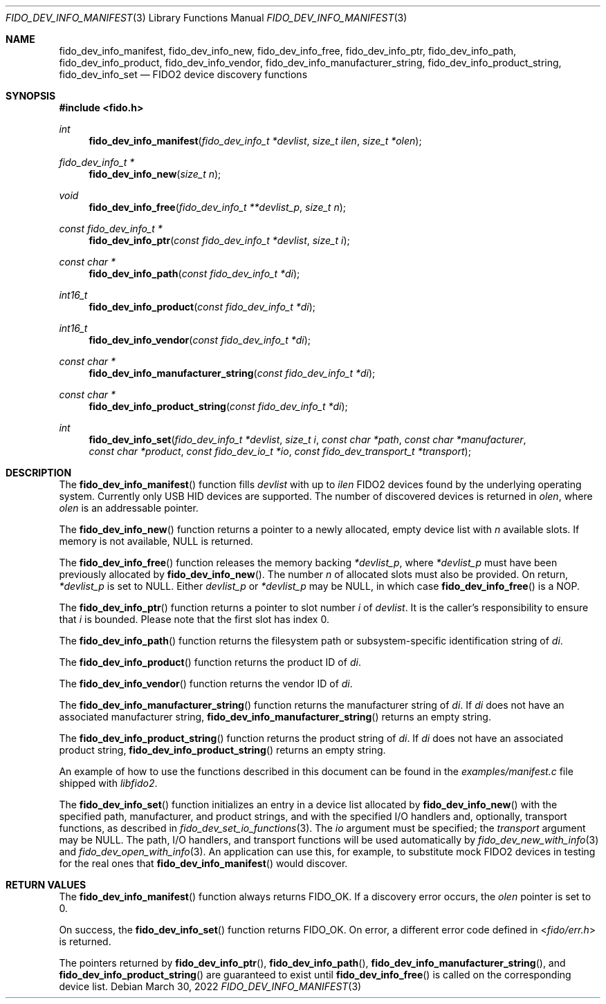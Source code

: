 .\" Copyright (c) 2018 Yubico AB. All rights reserved.
.\"
.\" Redistribution and use in source and binary forms, with or without
.\" modification, are permitted provided that the following conditions are
.\" met:
.\" 
.\"    1. Redistributions of source code must retain the above copyright
.\"       notice, this list of conditions and the following disclaimer.
.\"    2. Redistributions in binary form must reproduce the above copyright
.\"       notice, this list of conditions and the following disclaimer in
.\"       the documentation and/or other materials provided with the
.\"       distribution.
.\" 
.\" THIS SOFTWARE IS PROVIDED BY THE COPYRIGHT HOLDERS AND CONTRIBUTORS
.\" "AS IS" AND ANY EXPRESS OR IMPLIED WARRANTIES, INCLUDING, BUT NOT
.\" LIMITED TO, THE IMPLIED WARRANTIES OF MERCHANTABILITY AND FITNESS FOR
.\" A PARTICULAR PURPOSE ARE DISCLAIMED. IN NO EVENT SHALL THE COPYRIGHT
.\" HOLDER OR CONTRIBUTORS BE LIABLE FOR ANY DIRECT, INDIRECT, INCIDENTAL,
.\" SPECIAL, EXEMPLARY, OR CONSEQUENTIAL DAMAGES (INCLUDING, BUT NOT
.\" LIMITED TO, PROCUREMENT OF SUBSTITUTE GOODS OR SERVICES; LOSS OF USE,
.\" DATA, OR PROFITS; OR BUSINESS INTERRUPTION) HOWEVER CAUSED AND ON ANY
.\" THEORY OF LIABILITY, WHETHER IN CONTRACT, STRICT LIABILITY, OR TORT
.\" (INCLUDING NEGLIGENCE OR OTHERWISE) ARISING IN ANY WAY OUT OF THE USE
.\" OF THIS SOFTWARE, EVEN IF ADVISED OF THE POSSIBILITY OF SUCH DAMAGE.
.\"
.\" SPDX-License-Identifier: BSD-2-Clause
.\"
.Dd $Mdocdate: March 30 2022 $
.Dt FIDO_DEV_INFO_MANIFEST 3
.Os
.Sh NAME
.Nm fido_dev_info_manifest ,
.Nm fido_dev_info_new ,
.Nm fido_dev_info_free ,
.Nm fido_dev_info_ptr ,
.Nm fido_dev_info_path ,
.Nm fido_dev_info_product ,
.Nm fido_dev_info_vendor ,
.Nm fido_dev_info_manufacturer_string ,
.Nm fido_dev_info_product_string ,
.Nm fido_dev_info_set
.Nd FIDO2 device discovery functions
.Sh SYNOPSIS
.In fido.h
.Ft int
.Fn fido_dev_info_manifest "fido_dev_info_t *devlist" "size_t ilen" "size_t *olen"
.Ft fido_dev_info_t *
.Fn fido_dev_info_new "size_t n"
.Ft void
.Fn fido_dev_info_free "fido_dev_info_t **devlist_p" "size_t n"
.Ft const fido_dev_info_t *
.Fn fido_dev_info_ptr "const fido_dev_info_t *devlist" "size_t i"
.Ft const char *
.Fn fido_dev_info_path "const fido_dev_info_t *di"
.Ft int16_t
.Fn fido_dev_info_product "const fido_dev_info_t *di"
.Ft int16_t
.Fn fido_dev_info_vendor "const fido_dev_info_t *di"
.Ft const char *
.Fn fido_dev_info_manufacturer_string "const fido_dev_info_t *di"
.Ft const char *
.Fn fido_dev_info_product_string "const fido_dev_info_t *di"
.Ft int
.Fn fido_dev_info_set "fido_dev_info_t *devlist" "size_t i" "const char *path" "const char *manufacturer" "const char *product" "const fido_dev_io_t *io" "const fido_dev_transport_t *transport"
.Sh DESCRIPTION
The
.Fn fido_dev_info_manifest
function fills
.Fa devlist
with up to
.Fa ilen
FIDO2 devices found by the underlying operating system.
Currently only USB HID devices are supported.
The number of discovered devices is returned in
.Fa olen ,
where
.Fa olen
is an addressable pointer.
.Pp
The
.Fn fido_dev_info_new
function returns a pointer to a newly allocated, empty device list
with
.Fa n
available slots.
If memory is not available, NULL is returned.
.Pp
The
.Fn fido_dev_info_free
function releases the memory backing
.Fa *devlist_p ,
where
.Fa *devlist_p
must have been previously allocated by
.Fn fido_dev_info_new .
The number
.Fa n
of allocated slots must also be provided.
On return,
.Fa *devlist_p
is set to NULL.
Either
.Fa devlist_p
or
.Fa *devlist_p
may be NULL, in which case
.Fn fido_dev_info_free
is a NOP.
.Pp
The
.Fn fido_dev_info_ptr
function returns a pointer to slot number
.Fa i
of
.Fa devlist .
It is the caller's responsibility to ensure that
.Fa i
is bounded.
Please note that the first slot has index 0.
.Pp
The
.Fn fido_dev_info_path
function returns the filesystem path or subsystem-specific identification
string of
.Fa di .
.Pp
The
.Fn fido_dev_info_product
function returns the product ID of
.Fa di .
.Pp
The
.Fn fido_dev_info_vendor
function returns the vendor ID of
.Fa di .
.Pp
The
.Fn fido_dev_info_manufacturer_string
function returns the manufacturer string of
.Fa di .
If
.Fa di
does not have an associated manufacturer string,
.Fn fido_dev_info_manufacturer_string
returns an empty string.
.Pp
The
.Fn fido_dev_info_product_string
function returns the product string of
.Fa di .
If
.Fa di
does not have an associated product string,
.Fn fido_dev_info_product_string
returns an empty string.
.Pp
An example of how to use the functions described in this document
can be found in the
.Pa examples/manifest.c
file shipped with
.Em libfido2 .
.Pp
The
.Fn fido_dev_info_set
function initializes an entry in a device list allocated by
.Fn fido_dev_info_new
with the specified path, manufacturer, and product strings, and with
the specified I/O handlers and, optionally, transport functions, as
described in
.Xr fido_dev_set_io_functions 3 .
The
.Fa io
argument must be specified; the
.Fa transport
argument may be
.Dv NULL .
The path, I/O handlers, and transport functions will be used
automatically by
.Xr fido_dev_new_with_info 3
and
.Xr fido_dev_open_with_info 3 .
An application can use this, for example, to substitute mock FIDO2
devices in testing for the real ones that
.Fn fido_dev_info_manifest
would discover.
.Sh RETURN VALUES
The
.Fn fido_dev_info_manifest
function always returns
.Dv FIDO_OK .
If a discovery error occurs, the
.Fa olen
pointer is set to 0.
.Pp
On success, the
.Fn fido_dev_info_set
function returns
.Dv FIDO_OK .
On error, a different error code defined in
.In fido/err.h
is returned.
.Pp
The pointers returned by
.Fn fido_dev_info_ptr ,
.Fn fido_dev_info_path ,
.Fn fido_dev_info_manufacturer_string ,
and
.Fn fido_dev_info_product_string
are guaranteed to exist until
.Fn fido_dev_info_free
is called on the corresponding device list.
